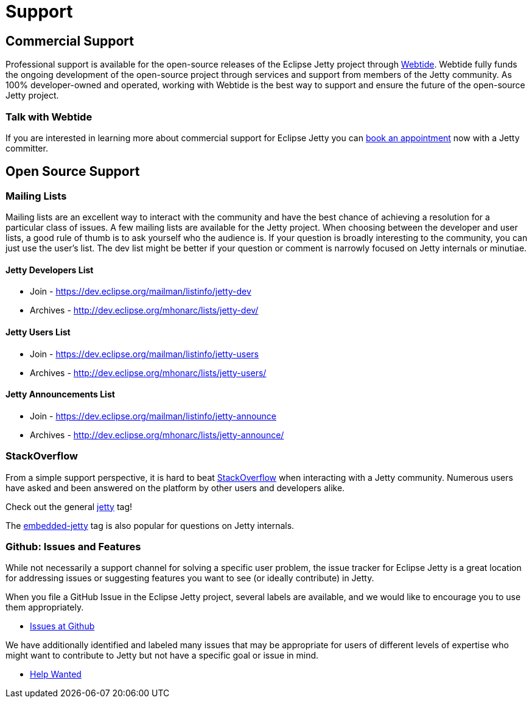 = Support



== Commercial Support

Professional support is available for the open-source releases of the Eclipse Jetty project through https://webtide.com[Webtide]. Webtide fully funds the ongoing development of the open-source project through services and support from members of the Jetty community. As 100% developer-owned and operated, working with Webtide is the best way to support and ensure the future of the open-source Jetty project.

=== Talk with Webtide

If you are interested in learning more about commercial support for Eclipse Jetty you can https://webtide.com/schedule[book an appointment] now with a Jetty committer.

== Open Source Support

=== Mailing Lists
Mailing lists are an excellent way to interact with the community and have the best chance of achieving a resolution for a particular class of issues. A few mailing lists are available for the Jetty project. When choosing between the developer and user lists, a good rule of thumb is to ask yourself who the audience is. If your question is broadly interesting to the community, you can just use the user's list. The dev list might be better if your question or comment is narrowly focused on Jetty internals or minutiae.

==== Jetty Developers List

* Join - https://dev.eclipse.org/mailman/listinfo/jetty-dev

* Archives - http://dev.eclipse.org/mhonarc/lists/jetty-dev/

==== Jetty Users List

* Join - https://dev.eclipse.org/mailman/listinfo/jetty-users

* Archives - http://dev.eclipse.org/mhonarc/lists/jetty-users/

==== Jetty Announcements List

* Join - https://dev.eclipse.org/mailman/listinfo/jetty-announce

* Archives - http://dev.eclipse.org/mhonarc/lists/jetty-announce/

=== StackOverflow
From a simple support perspective, it is hard to beat http://stackoverflow.com/[StackOverflow] when interacting with a Jetty community. Numerous users have asked and been answered on the platform by other users and developers alike.

Check out the general https://stackoverflow.com/questions/tagged/jetty[jetty] tag!

The https://stackoverflow.com/questions/tagged/embedded-jetty[embedded-jetty] tag is also popular for questions on Jetty internals.

=== Github: Issues and Features
While not necessarily a support channel for solving a specific user problem, the issue tracker for Eclipse Jetty is a great location for addressing issues or suggesting features you want to see (or ideally contribute) in Jetty.

When you file a GitHub Issue in the Eclipse Jetty project, several labels are available, and we would like to encourage you to use them appropriately.

* https://github.com/eclipse/jetty.project[Issues at Github]

We have additionally identified and labeled many issues that may be appropriate for users of different levels of expertise who might want to contribute to Jetty but not have a specific goal or issue in mind.

* https://github.com/eclipse/jetty.project/issues?q=is%3Aopen+is%3Aissue+label%3A%22Help+Wanted%22[Help Wanted]
